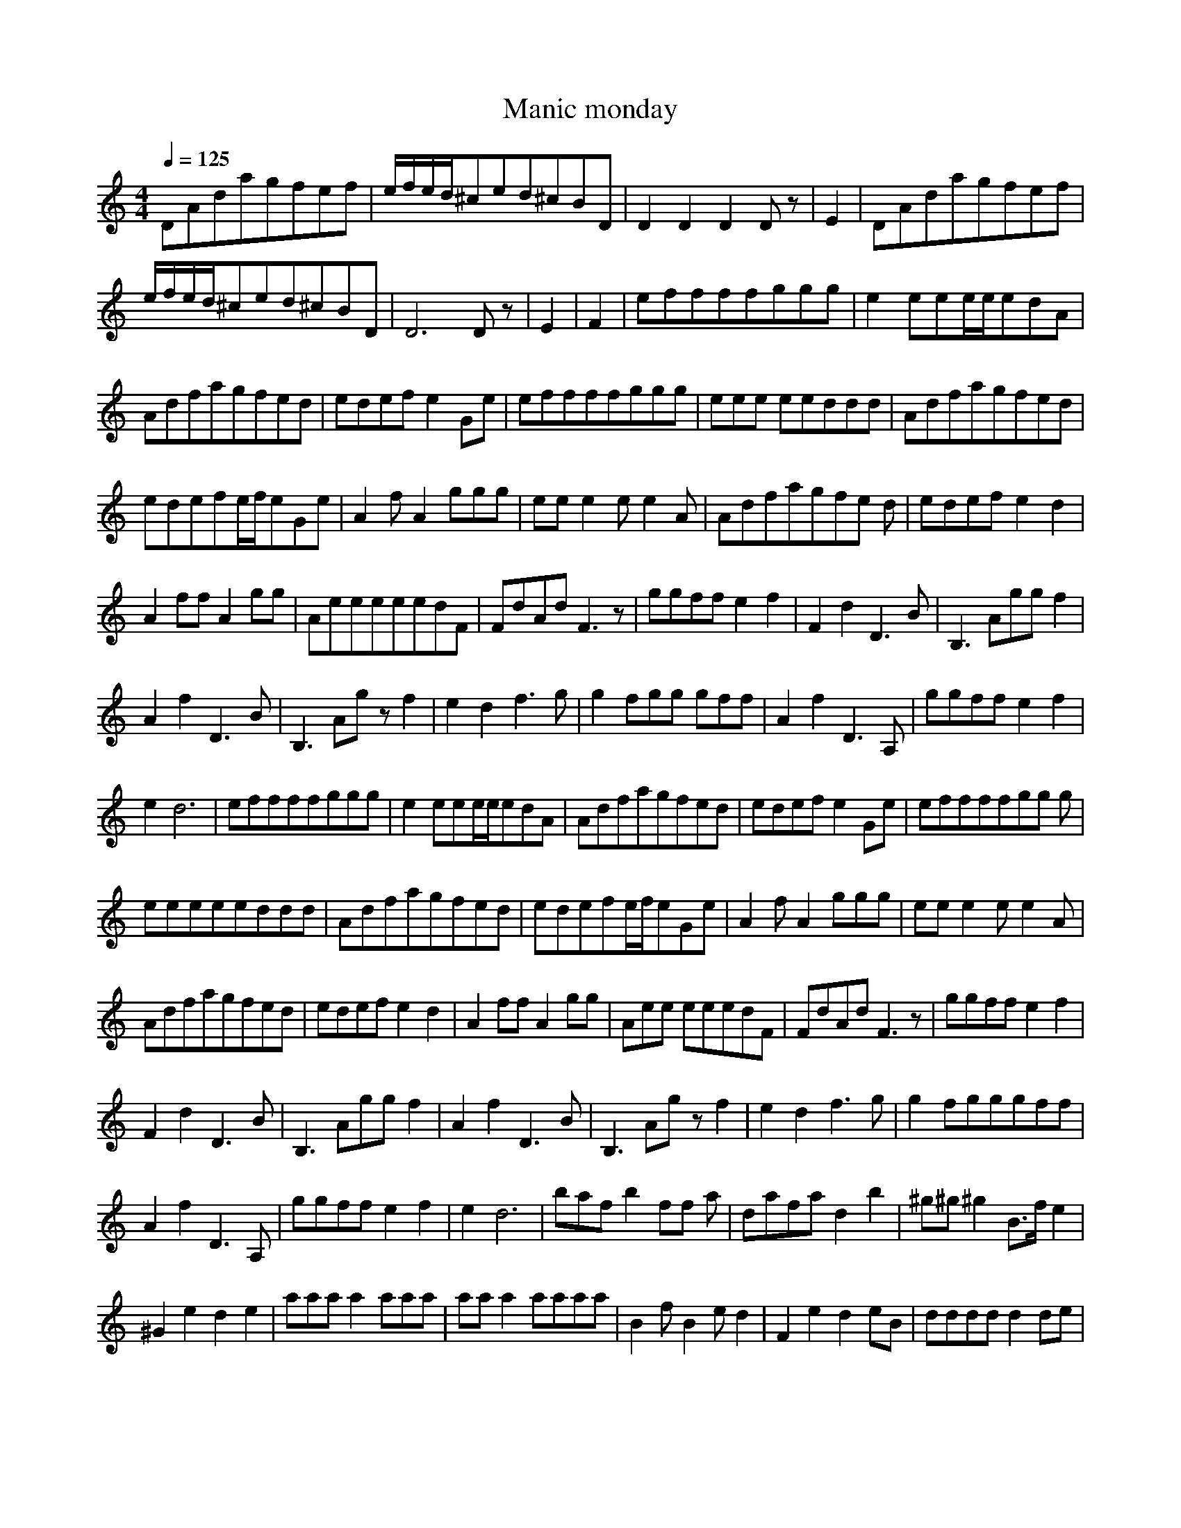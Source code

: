X:1
T:Manic monday
N:durinsbane aka Lindeladan of Melendor server
M:4/4
L:1/8
Q:1/4=125
K:C
DAdagfef|e/2f/2e/2d/2^ced^cBD|D2D2D2Dz|E2|DAdagfef |
e/2f/2e/2d/2^ced^cBD|D6Dz|E2|F2|effffggg| e2eee/2e/2edA|
Adfagfed|edefe2Ge|effffggg|eee eeddd|Adfagfed|
edefe/2f/2eGe|A2fA2ggg|eee2ee2A|Adfagfe d|edefe2d2|
A2ffA2gg|AeeeeedF|FdAdF3z|ggff e2f2|F2d2D3B|B,3Aggf2|
A2f2D3B|B,3Agzf2|e2d2f3g|g2fgg gff|A2f2D3A,|ggffe2f2|
e2d6|effffggg|e2eee/2e/2edA|Adfagfed|edefe2Ge|effffgg g|
eeeeeddd|Adfagfed|edefe/2f/2eGe|A2fA2ggg|eee2ee2A|
Adfagfed|edefe2d2|A2ffA2gg|Aee eeedF|FdAdF3z|ggffe2f2|
F2d2D3B|B,3Aggf2|A2f2D3B|B,3Ag zf2|e2d2f3g|g2fgggff|
A2f2D3A,|ggffe2f2|e2d6|bafb2ff a|dafad2b2|^g^g^g2B3/2f/2e2|
^G2e2d2e2|aaaa2aaa|aaa2aaaa|B2 fB2ed2|F2e2d2eB|ddddd2de|
^G6^G/2B,/2B,|B,B,zB,DDB,D|DA,^CE^C2^C2| ^A,2^C2E2=G2|
^A6z=A,|=ggffe2f2|F2d2D3B|B,3= Aggf2|A2f2D3B|B,3Agzf2|
e2d2D3A|Bg ffA2f2|F2F6|F6 